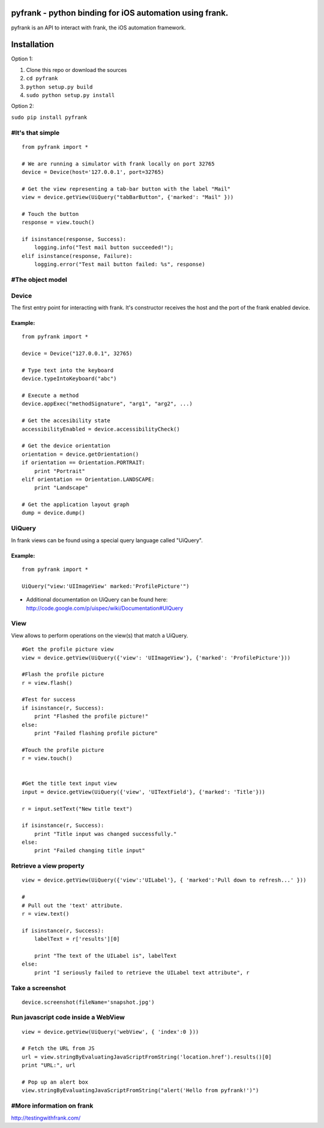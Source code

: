 pyfrank - python binding for iOS automation using frank.
========================================================

pyfrank is an API to interact with frank, the iOS automation framework.

Installation
============

Option 1:

1. Clone this repo or download the sources

2. ``cd pyfrank``

3. ``python setup.py build``

4. ``sudo python setup.py install``

Option 2:

``sudo pip install pyfrank``

#It's that simple
-----------------

::

    from pyfrank import *

    # We are running a simulator with frank locally on port 32765
    device = Device(host='127.0.0.1', port=32765)

    # Get the view representing a tab-bar button with the label "Mail"
    view = device.getView(UiQuery("tabBarButton", {'marked': "Mail" }))

    # Touch the button
    response = view.touch()

    if isinstance(response, Success):
        logging.info("Test mail button succeeded!");
    elif isinstance(response, Failure):
        logging.error("Test mail button failed: %s", response)

#The object model
-----------------

Device
------

The first entry point for interacting with frank. It's constructor
receives the host and the port of the frank enabled device.

Example:
~~~~~~~~

::

    from pyfrank import *

    device = Device("127.0.0.1", 32765)

    # Type text into the keyboard
    device.typeIntoKeyboard("abc")

    # Execute a method 
    device.appExec("methodSignature", "arg1", "arg2", ...)

    # Get the accesibility state
    accessibilityEnabled = device.accessibilityCheck()

    # Get the device orientation
    orientation = device.getOrientation()
    if orientation == Orientation.PORTRAIT:
        print "Portrait"
    elif orientation == Orientation.LANDSCAPE:
        print "Landscape"

    # Get the application layout graph
    dump = device.dump()

UiQuery
-------

In frank views can be found using a special query language called
"UiQuery".

Example:
~~~~~~~~

::

    from pyfrank import *

    UiQuery("view:'UIImageView' marked:'ProfilePicture'")

-  Additional documentation on UiQuery can be found here:
   http://code.google.com/p/uispec/wiki/Documentation#UIQuery

View
----

View allows to perform operations on the view(s) that match a UiQuery.

::

    #Get the profile picture view
    view = device.getView(UiQuery({'view': 'UIImageView'}, {'marked': 'ProfilePicture'}))

    #Flash the profile picture
    r = view.flash() 

    #Test for success
    if isinstance(r, Success):
        print "Flashed the profile picture!"
    else:
        print "Failed flashing profile picture"

    #Touch the profile picture
    r = view.touch()


    #Get the title text input view
    input = device.getView(UiQuery({'view', 'UITextField'}, {'marked': 'Title'}))

    r = input.setText("New title text")    

    if isinstance(r, Success):
        print "Title input was changed successfully."
    else:
        print "Failed changing title input"

Retrieve a view property
------------------------

::

    view = device.getView(UiQuery({'view':'UILabel'}, { 'marked':'Pull down to refresh...' }))

    # 
    # Pull out the 'text' attribute.
    r = view.text()

    if isinstance(r, Success):
        labelText = r['results'][0]

        print "The text of the UILabel is", labelText
    else:
        print "I seriously failed to retrieve the UILabel text attribute", r

Take a screenshot
-----------------

::

    device.screenshot(fileName='snapshot.jpg')

Run javascript code inside a WebView
------------------------------------

::

    view = device.getView(UiQuery('webView', { 'index':0 }))

    # Fetch the URL from JS
    url = view.stringByEvaluatingJavaScriptFromString('location.href').results()[0]
    print "URL:", url

    # Pop up an alert box
    view.stringByEvaluatingJavaScriptFromString("alert('Hello from pyfrank!')")

#More information on frank
--------------------------

http://testingwithfrank.com/
